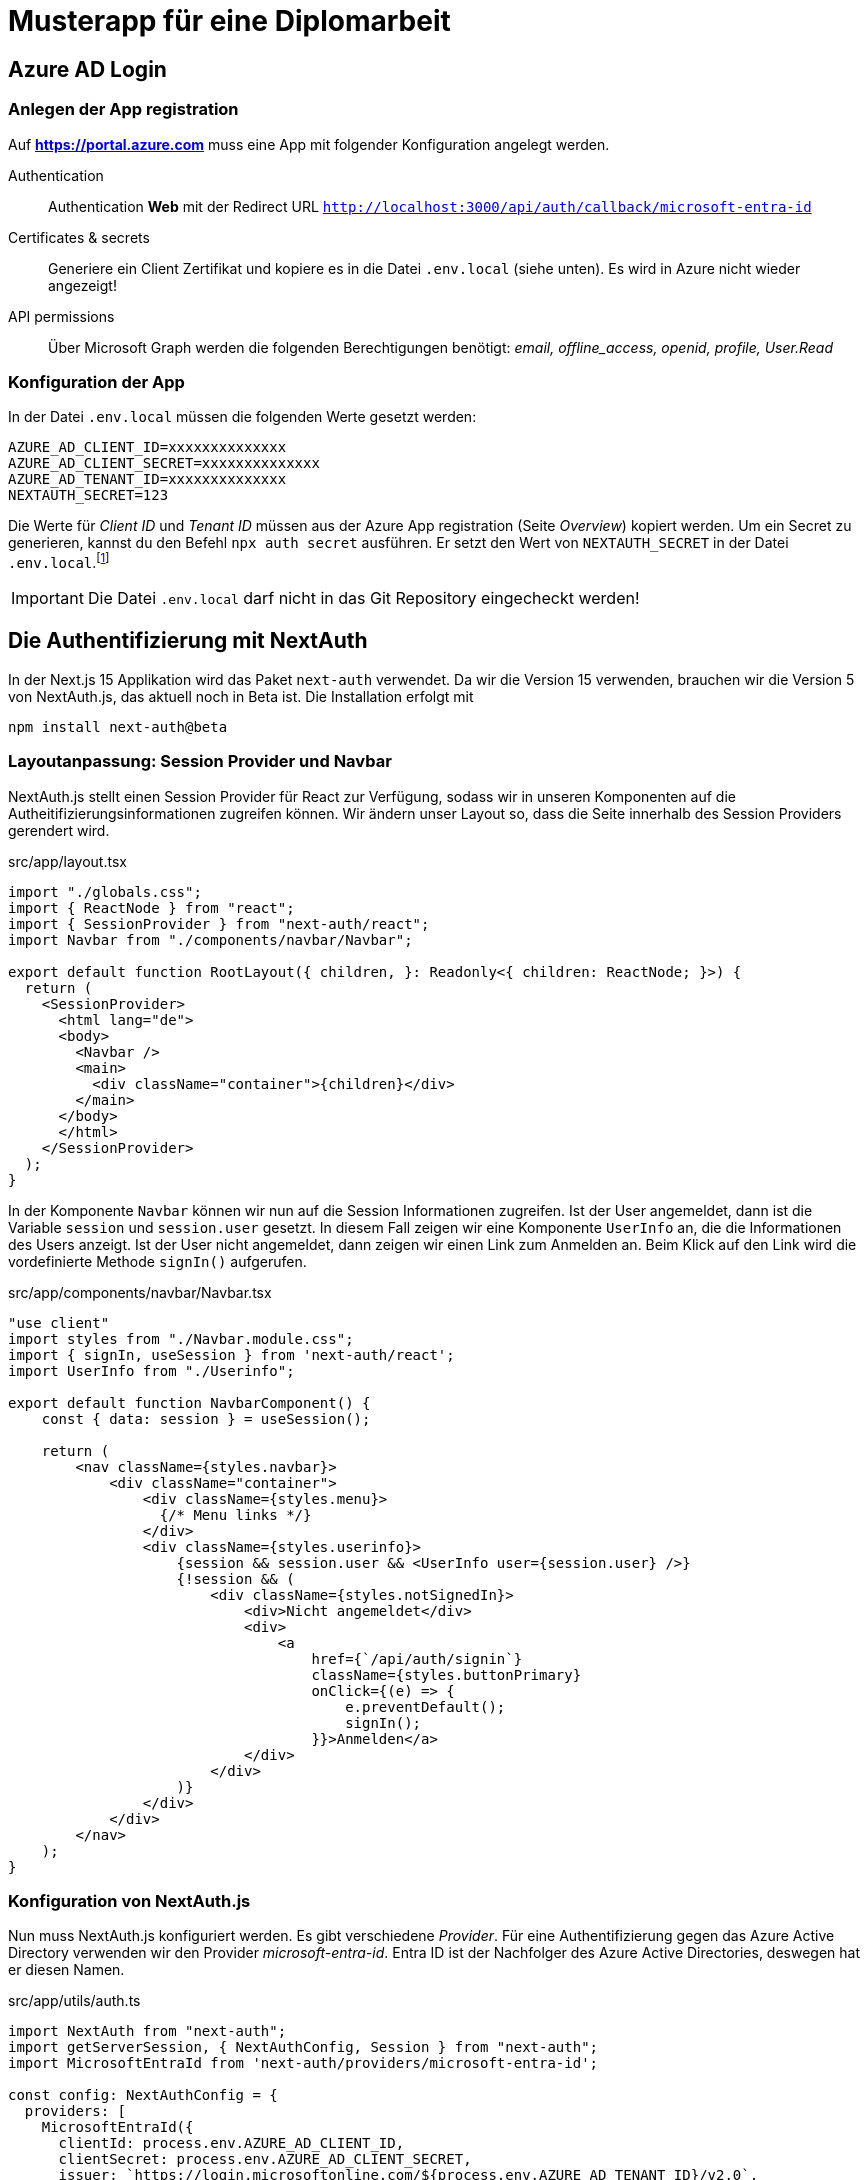 = Musterapp für eine Diplomarbeit
:source-highlighter: rouge
ifndef::env-github[:icons: font]
ifdef::env-github[]
:caution-caption: :fire:
:important-caption: :exclamation:
:note-caption: :paperclip:
:tip-caption: :bulb:
:warning-caption: :warning:
endif::[]

== Azure AD Login

=== Anlegen der App registration

Auf *https://portal.azure.com* muss eine App mit folgender Konfiguration angelegt werden.

Authentication::
Authentication *Web* mit der Redirect URL `http://localhost:3000/api/auth/callback/microsoft-entra-id`

Certificates & secrets::
Generiere ein Client Zertifikat und kopiere es in die Datei `.env.local` (siehe unten).
Es wird in Azure nicht wieder angezeigt!

API permissions::
Über Microsoft Graph werden die folgenden Berechtigungen benötigt:
_email, offline_access, openid, profile, User.Read_

=== Konfiguration der App

In der Datei `.env.local` müssen die folgenden Werte gesetzt werden:
----
AZURE_AD_CLIENT_ID=xxxxxxxxxxxxxx
AZURE_AD_CLIENT_SECRET=xxxxxxxxxxxxxx
AZURE_AD_TENANT_ID=xxxxxxxxxxxxxx
NEXTAUTH_SECRET=123
----

Die Werte für _Client ID_ und _Tenant ID_ müssen aus der Azure App registration (Seite _Overview_)  kopiert werden.
Um ein Secret zu generieren, kannst du den Befehl `npx auth secret` ausführen.
Er setzt den Wert von `NEXTAUTH_SECRET` in der Datei `.env.local`.footnote:[https://next-auth.js.org/configuration/options#nextauth_secret]

IMPORTANT: Die Datei `.env.local` darf nicht in das Git Repository eingecheckt werden!

== Die Authentifizierung mit NextAuth

In der Next.js 15 Applikation wird das Paket `next-auth` verwendet.
Da wir die Version 15 verwenden, brauchen wir die Version 5 von NextAuth.js, das aktuell noch in Beta ist.
Die Installation erfolgt mit

----
npm install next-auth@beta
----

=== Layoutanpassung: Session Provider und Navbar

NextAuth.js stellt einen Session Provider für React zur Verfügung, sodass wir in unseren Komponenten auf die Autheitifizierungsinformationen zugreifen können.
Wir ändern unser Layout so, dass die Seite innerhalb des Session Providers gerendert wird.

.src/app/layout.tsx
[source,jsx,linenums]
----
import "./globals.css";
import { ReactNode } from "react";
import { SessionProvider } from "next-auth/react";
import Navbar from "./components/navbar/Navbar";

export default function RootLayout({ children, }: Readonly<{ children: ReactNode; }>) {
  return (
    <SessionProvider>
      <html lang="de">
      <body>
        <Navbar />
        <main>
          <div className="container">{children}</div>
        </main>
      </body>
      </html>
    </SessionProvider>
  );
}

----

In der Komponente `Navbar` können wir nun auf die Session Informationen zugreifen.
Ist der User angemeldet, dann ist die Variable `session` und `session.user` gesetzt.
In diesem Fall zeigen wir eine Komponente `UserInfo` an, die die Informationen des Users anzeigt.
Ist der User nicht angemeldet, dann zeigen wir einen Link zum Anmelden an.
Beim Klick auf den Link wird die vordefinierte Methode `signIn()` aufgerufen.

.src/app/components/navbar/Navbar.tsx
[source,jsx,linenums]
----
"use client"
import styles from "./Navbar.module.css";
import { signIn, useSession } from 'next-auth/react';
import UserInfo from "./Userinfo";

export default function NavbarComponent() {
    const { data: session } = useSession();

    return (
        <nav className={styles.navbar}>
            <div className="container">
                <div className={styles.menu}>
                  {/* Menu links */}
                </div>
                <div className={styles.userinfo}>
                    {session && session.user && <UserInfo user={session.user} />}
                    {!session && (
                        <div className={styles.notSignedIn}>
                            <div>Nicht angemeldet</div>
                            <div>
                                <a
                                    href={`/api/auth/signin`}
                                    className={styles.buttonPrimary}
                                    onClick={(e) => {
                                        e.preventDefault();
                                        signIn();
                                    }}>Anmelden</a>
                            </div>
                        </div>
                    )}
                </div>
            </div>
        </nav>
    );
}
----

=== Konfiguration von NextAuth.js

Nun muss NextAuth.js konfiguriert werden.
Es gibt verschiedene _Provider_.
Für eine Authentifizierung gegen das Azure Active Directory verwenden wir den Provider _microsoft-entra-id_.
Entra ID ist der Nachfolger des Azure Active Directories, deswegen hat er diesen Namen.

.src/app/utils/auth.ts
[source,typescript,linenums]
----
import NextAuth from "next-auth";
import getServerSession, { NextAuthConfig, Session } from "next-auth";
import MicrosoftEntraId from 'next-auth/providers/microsoft-entra-id';

const config: NextAuthConfig = {
  providers: [
    MicrosoftEntraId({
      clientId: process.env.AZURE_AD_CLIENT_ID,
      clientSecret: process.env.AZURE_AD_CLIENT_SECRET,
      issuer: `https://login.microsoftonline.com/${process.env.AZURE_AD_TENANT_ID}/v2.0`,
      authorization: {
        params: {
          scope: "openid profile email User.Read",
          prompt: 'select_account'
        },
      }
    })
  ],
  callbacks: {
    async jwt({ token, account }) {
      if (account?.access_token) {
        // Rufe zusätzliche Benutzerinformationen von Microsoft Graph API ab
        const graphResponse = await fetch("https://graph.microsoft.com/v1.0/me", {    // <1>
          headers: {
            Authorization: `Bearer ${account.access_token}`,
          },
        });

        const data = await graphResponse.json();
        token.mobilePhone = data.mobilePhone;    // <2>
      }
      return token;
    },
    async session({ session, token }) {
      if (token) {
        session.user.mobilePhone = String(token.mobilePhone);    // <3>
      }
      return session;
    }
  }
}

export const { handlers, auth, signIn, signOut } = NextAuth(config);


declare module "next-auth" {    // <4>
  interface User {
      // Add your additional properties here:
      mobilePhone: string;
  }
  interface Session {
      // Add your additional properties here:
      mobilePhone: string;
  }    
}

----

<1> Da wir beim Login nur grundlegende Informationen über den User bekommen, führen wir eine Abfrage bei _Microsoft Graph_ durch.
Über den link:https://developer.microsoft.com/en-us/graph/graph-explorer[Graph Explorer] können die verschiedenen Endpoints getestet werden.
In diesem Beispiel holen wir uns das Feld `mobilePhone` des Users.
<2> Wenn der Benutzer mit einem gültigen Token die Seite besucht, wird keine erneute Graph Abfrage durchgeführt.
Dafür müssen wir das Feld `mobilePhone` zusätzlich im Token speichern.
<3> Damit wir in den einzelnen Pages zugriff auf die Daten haben, speichern wir sie in der Session ab.
<4> Wir erweitern die Interfaces `User` und `Session` um das Property `mobilePhone`.
Sonst würde TypeScript einen Fehler werfen, wenn wir versuchen, auf das Property zuzugreifen bzw. es zu setzen.

TIP: Wenn du einzelne Seiten z. B. nur für Admins zugänglich machen möchtest, kannst du ein Property `isAdmin` hinzufügen.
Dann kannst du in den Pages einfach prüfen, ob `session.user.isAdmin` gesetzt ist.

=== Anlegen der signin und signout Routen

Um den OAuth2 Flow zu starten, müssen wir die Routen `/api/auth/signin` und `/api/auth/signout` anlegen.
Dies machen wir nicht händisch, denn NextAuth.js stellt uns die entsprechenden Handler zur Verfügung.
Wir müssen nur unsere Konfiguration aus der Datei `auth.ts` importieren.

In Next.js können wir im Ordner `api` serverseitige Routen anlegen.
Wenn wir ein Verzeichnis `api/auth/[...nextauth]` und darin eine Datei `route.ts` anlegen, wird NextAuth.js automatisch die Routen `/api/auth/signin`, `/api/auth/signout` und `/api/auth/callback` anlegen.

.src/app/api/auth/[...nextauth]/route.ts
[source,typescript,linenums]
----
import { handlers } from "@/app/utils/auth"
export const { GET, POST } = handlers
----

=== Anpassung der Pages

In den Pages können wir nun auf die Funktion `auth()` zugreifen und feststellen, ob der User eingeloggt ist.

.src/app/secret/page.tsx
[source,jsx,linenums]
----
import { auth } from "@/app/utils/auth"
import { redirect } from "next/navigation";

export default async function SecretPage() {
    const session = await auth();

    if (!session || !session.user) {
      // Redirect to login if the user is not authenticated
      redirect("/api/auth/signin");
    }

    return (
        <div>
            <h1>Secret page</h1>
            <p>Only available after authentication.</p>
        </div>
    );
}
----

== Prisma

Prisma ist ein OR Mapper für Node.js und Typescript.
Er generiert aus einer Model Definition die Datenbank und auch die Typen für Typescript.
Um Prisma zu verwenden, muss es installiert und initialisiert werden:

----
npm install prisma --save-dev
npx prisma init
----

Wir legen nun ein einfaches Schema an.
Die Möglichkeiten sind in der link:https://www.prisma.io/docs/orm/prisma-schema/overview[Prisma Dokumentation] beschrieben.
Wir verwenden eine SQLite Datenbank, die in `database/app-data.db` gespeichert wird.

.prisma/schema.prisma
[source,linenums]
----
// TIPP: npx prisma generate erzeugt nach einer Schemaänderung den Client neu
// Führe danach in VS Code mit CTRL+SHIFT+P den Befehl "Typescript: Restart TS Server" aus.

datasource db {
  provider = "sqlite"
  url      = "file:../database/app-data.db"
}

generator client {
  provider = "prisma-client-js"
}

model Person {
  id                  Int       @id @default(autoincrement())
  guid                String    @default(dbgenerated("(hex(randomblob(16)))"))
  firstname           String
  lastname            String
  birthDate           DateTime?
  @@map("Person")
}
----

Damit wir die Datenbank auch mit Musterdaten befüllen können, legen wir eine Datei `seed.ts` an.
Die Datei befüllt die Tabelle `Person` mit Musterdaten.
Um realistische Daten zu bekommen, verwenden wir das Paket link:https://fakerjs.dev[Faker.js].
Es wird mit folgendem Befehl installiert:

----
npm install @faker-js/faker --save-dev
----

.prisma/seed.ts
[source,typescript,linenums]
----
// TIPP: npx prisma generate erzeugt nach einer Schemaänderung den Client neu
// Führe danach in VS Code mit CTRL+SHIFT+P den Befehl "Typescript: Restart TS Server" aus.
import { Prisma, PrismaClient } from '@prisma/client'
import { Faker, de, en } from '@faker-js/faker'

const faker = new Faker({ locale: [de, en] })
faker.seed(1406)
const prisma = new PrismaClient()
async function main() {
  const personData: Prisma.PersonCreateInput[] = Array
    .from({ length: 5 })
    .map(() => ({
      guid: faker.string.uuid(),
      firstname: faker.person.firstName(),
      lastname: faker.person.lastName(),
      birthDate: Math.random() > 0.5 ? faker.date.birthdate() : undefined
    }));

  await prisma.person.createMany({
    data: personData,
  });
  console.log("Database seeded.")
}

main()
  .then(async () => {
    await prisma.$disconnect()
  })
  .catch(async (e) => {
    console.error(e)
    await prisma.$disconnect()
    process.exit(1)
  })
----

NOTE: Wenn das Schema in `schema.prisma` geändert wird, muss der Prisma Client neu generiert werden.
Das geschieht mit `npx prisma generate`.
Dadurch werden die Typescript Typen für die Datenbank neu erstellt und stehen im Seed Skript zur Verfügung.
In VS Code musst du noch mit CTRL+SHIFT+P den Befehl "Typescript: Restart TS Server" ausführen.

Damit die Seed Methode beim Erstellen der Datenbank aufgerufen wird, fügen wir in `package.json` den Key `prisma` hinzu.
Die anderen Skripts und Einstellungen in `package.json` bleiben unverändert.

.package.json
[source,json]
----
"prisma": {
  "seed": "ts-node --compiler-options {\"module\":\"CommonJS\"} prisma/seed.ts"
}
----

Mit dem Befehl 

----
npx prisma migrate dev --name init
----

können wir die Datenbank erstellen lassen.
Damit dies bei jedem Start des devservers automatisch passiert,
erstellen wir ein Skript link:../next-app/scripts/dev.js[scripts/dev.js].

Für die Initialisierung der Datenbank fügen wir ein weiteres Skript
link:../next-app/scripts/init_db.js[scripts/init_db.js] hinzu.
Die anderen Skripts und Einstellungen in `package.json` bleiben unverändert.

.package.json
[source,json]
----
  "scripts": {
    "dev": "node scripts/dev.js",
    "init_db": "node scripts/init_db.js",
  }
----
